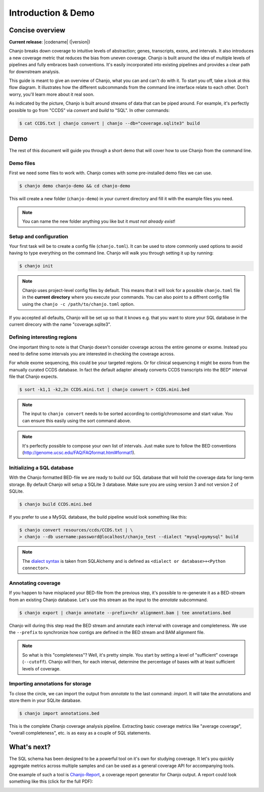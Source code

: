 =====================
Introduction & Demo
=====================

Concise overview
-----------------
**Current release**: |codename| (|version|)

Chanjo breaks down coverage to intuitive levels of abstraction; genes, transcripts, exons, and intervals. It also introduces a new coverage metric that reduces the bias from uneven coverage. Chanjo is built around the idea of multiple levels of pipelines and fully embraces bash conventions. It's easily incorporated into existing pipelines and provides a clear path for downstream analysis.

This guide is meant to give an overview of Chanjo, what you can and can't do with it. To start you off, take a look at this flow diagram. It illustrates how the different subcommands from the command line interface relate to each other. Don't worry, you'll learn more about it real soon.

.. image:: _static/chanjo-overall-flow.png

As indicated by the picture, Chanjo is built around streams of data that can be piped around. For example, it's perfectly possible to go from "CCDS" via *convert* and *build* to "SQL". In other commands:

.. code-block:: console

	$ cat CCDS.txt | chanjo convert | chanjo --db="coverage.sqlite3" build


Demo
-----
The rest of this document will guide you through a short demo that will cover how to use Chanjo from the command line.


Demo files
~~~~~~~~~~
First we need some files to work with. Chanjo comes with some pre-installed demo files we can use.

.. code-block:: console

	$ chanjo demo chanjo-demo && cd chanjo-demo

This will create a new folder (``chanjo-demo``) in your current directory and fill it with the example files you need.

.. note::
	You can name the new folder anything you like but it *must not already exist*!


Setup and configuration
~~~~~~~~~~~~~~~~~~~~~~~~
Your first task will be to create a config file (``chanjo.toml``). It can be used to store commonly used options to avoid having to type everything on the command line. Chanjo will walk you through setting it up by running:

.. code-block:: console

	$ chanjo init

.. note::
	Chanjo uses project-level config files by default. This means that it will look for a possible ``chanjo.toml`` file in the **current directory** where you execute your commands. You can also point to a diffrent config file using the ``chanjo -c /path/to/chanjo.toml`` option.

If you accepted all defaults, Chanjo will be set up so that it knows e.g. that you want to store your SQL database in the current direcory with the name "coverage.sqlite3".


Defining interesting regions
~~~~~~~~~~~~~~~~~~~~~~~~~~~~~~~
One important thing to note is that Chanjo doesn't consider coverage across the entire genome or exome. Instead you need to define some intervals you are interested in checking the coverage across.

For whole exome sequencing, this could be your targeted regions. Or for clinical sequencing it might be exons from the manually curated CCDS database. In fact the default adapter already converts CCDS transcripts into the BED\* interval file that Chanjo expects.

.. code-block:: console

	$ sort -k1,1 -k2,2n CCDS.mini.txt | chanjo convert > CCDS.mini.bed

.. note::
	The input to ``chanjo convert`` needs to be sorted according to contig/chromosome and start value. You can ensure this easily using the sort command above.

.. note::
	It's perfectly possible to compose your own list of intervals. Just make sure to follow the BED conventions (http://genome.ucsc.edu/FAQ/FAQformat.html#format1).


Initializing a SQL database
~~~~~~~~~~~~~~~~~~~~~~~~~~~~
With the Chanjo formatted BED-file we are ready to build our SQL database that will hold the coverage data for long-term storage. By default Chanjo will setup a SQLite 3 database. Make sure you are using version 3 and not version 2 of SQLite.

.. code-block:: console

	$ chanjo build CCDS.mini.bed

If you prefer to use a MySQL database, the build pipeline would look something like this:

.. code-block:: console

	$ chanjo convert resources/ccds/CCDS.txt | \
	> chanjo --db username:password@localhost/chanjo_test --dialect "mysql+pymysql" build

.. note::
  The `dialect syntax`_ is taken from SQLAlchemy and is defined as ``<dialect or database>+<Python connector>``.


Annotating coverage
~~~~~~~~~~~~~~~~~~~~
If you happen to have misplaced your BED-file from the previous step, it's possible to re-generate it as a BED-stream from an existing Chanjo database. Let's use this stream as the input to the *annotate* subcommand.

.. code-block:: console

	$ chanjo export | chanjo annotate --prefix=chr alignment.bam | tee annotations.bed

Chanjo will during this step read the BED stream and annotate each interval with coverage and completeness. We use the ``--prefix`` to synchronize how contigs are defined in the BED stream and BAM alignment file.

.. note::
	So what is this "completeness"? Well, it's pretty simple. You start by setting a level of "sufficient" coverage (``--cutoff``). Chanjo will then, for each interval, determine the percentage of bases with at least sufficient levels of coverage.


Importing annotations for storage
~~~~~~~~~~~~~~~~~~~~~~~~~~~~~~~~~~
To close the circle, we can import the output from *annotate* to the last command: *import*. It will take the annotations and store them in your SQLite database.

.. code-block:: console

	$ chanjo import annotations.bed

This is the complete Chanjo coverage analysis pipeline. Extracting basic coverage metrics like "average coverage", "overall completeness", etc. is as easy as a couple of SQL statements.


What's next?
--------------
The SQL schema has been designed to be a powerful tool on it's own for studying coverage. It let's you quickly aggregate metrics across multiple samples and can be used as a general coverage API for accompanying tools.

One example of such a tool is `Chanjo-Report`_, a coverage report generator for Chanjo output. A report could look something like this (click for the full PDF):

.. image:: _static/example-coverage-report.jpg
   :width: 960px
   :alt: Example coverage report
   :align: center
   :target: _static/example-coverage-report.pdf



.. _Cosmid: http://cosmid.co/
.. _Chanjo-Report: https://github.com/robinandeer/Chanjo-Report
.. _dialect syntax: http://docs.sqlalchemy.org/en/rel_0_9/core/engines.html
